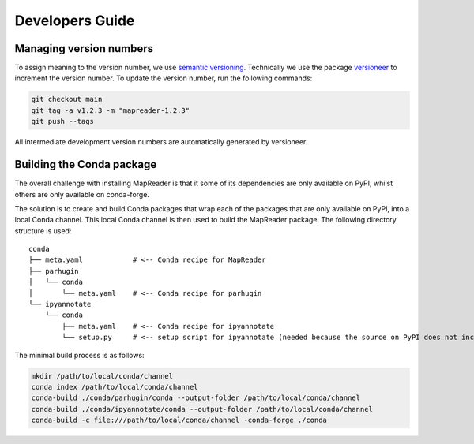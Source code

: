 Developers Guide
================

Managing version numbers
------------------------

To assign meaning to the version number, we use `semantic versioning <https://semver.org/>`_.
Technically we use the package `versioneer <https://github.com/python-versioneer/python-versioneer>`_ to increment the version number.  To update the version number, run the following commands:

.. code-block:: bash

  git checkout main
  git tag -a v1.2.3 -m "mapreader-1.2.3"
  git push --tags

All intermediate development version numbers are automatically generated by versioneer.


Building the Conda package
--------------------------

The overall challenge with installing MapReader is that it some of its dependencies are only available on PyPI, whilst others are only available on conda-forge.

The solution is to create and build Conda packages that wrap each of the packages that are only available on PyPI, into a local Conda channel.  This local Conda channel is then used to build the MapReader package. The following directory structure is used:

::

    conda
    ├── meta.yaml            # <-- Conda recipe for MapReader
    ├── parhugin
    │   └── conda
    │       └── meta.yaml    # <-- Conda recipe for parhugin
    └── ipyannotate
        └── conda
            ├── meta.yaml    # <-- Conda recipe for ipyannotate
            └── setup.py     # <-- setup script for ipyannotate (needed because the source on PyPI does not include setup.py)


The minimal build process is as follows:

.. code-block:: bash

  mkdir /path/to/local/conda/channel
  conda index /path/to/local/conda/channel
  conda-build ./conda/parhugin/conda --output-folder /path/to/local/conda/channel
  conda-build ./conda/ipyannotate/conda --output-folder /path/to/local/conda/channel
  conda-build -c file:///path/to/local/conda/channel -conda-forge ./conda
